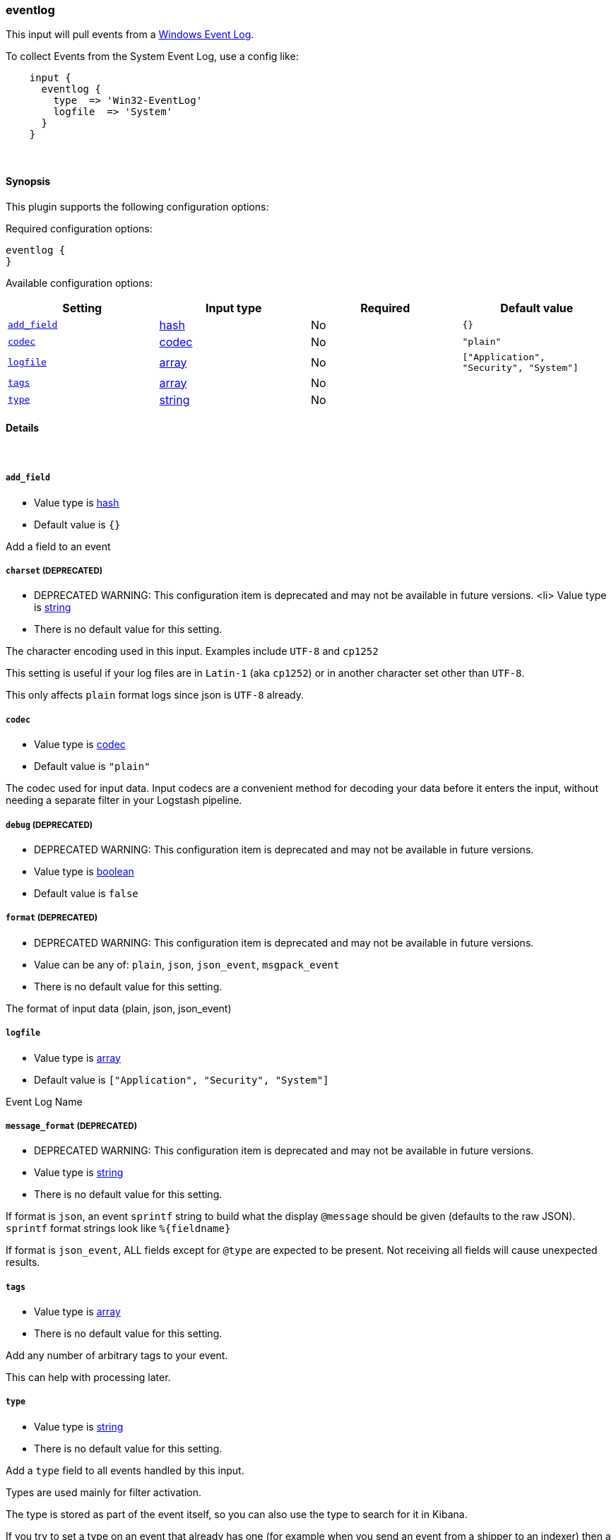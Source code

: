 [[plugins-inputs-eventlog]]
=== eventlog



This input will pull events from a http://msdn.microsoft.com/en-us/library/windows/desktop/bb309026%28v=vs.85%29.aspx[Windows Event Log].

To collect Events from the System Event Log, use a config like:
[source,ruby]
    input {
      eventlog {
        type  => 'Win32-EventLog'
        logfile  => 'System'
      }
    }

&nbsp;

==== Synopsis

This plugin supports the following configuration options:


Required configuration options:

[source,json]
--------------------------
eventlog {
}
--------------------------



Available configuration options:

[cols="<,<,<,<m",options="header",]
|=======================================================================
|Setting |Input type|Required|Default value
| <<plugins-inputs-eventlog-add_field>> |<<hash,hash>>|No|`{}`
| <<plugins-inputs-eventlog-codec>> |<<codec,codec>>|No|`"plain"`
| <<plugins-inputs-eventlog-logfile>> |<<array,array>>|No|`["Application", "Security", "System"]`
| <<plugins-inputs-eventlog-tags>> |<<array,array>>|No|
| <<plugins-inputs-eventlog-type>> |<<string,string>>|No|
|=======================================================================



==== Details

&nbsp;

[[plugins-inputs-eventlog-add_field]]
===== `add_field` 

  * Value type is <<hash,hash>>
  * Default value is `{}`

Add a field to an event

[[plugins-inputs-eventlog-charset]]
===== `charset`  (DEPRECATED)

  * DEPRECATED WARNING: This configuration item is deprecated and may not be available in future versions.
  <li> Value type is <<string,string>>
  * There is no default value for this setting.

The character encoding used in this input. Examples include `UTF-8`
and `cp1252`

This setting is useful if your log files are in `Latin-1` (aka `cp1252`)
or in another character set other than `UTF-8`.

This only affects `plain` format logs since json is `UTF-8` already.

[[plugins-inputs-eventlog-codec]]
===== `codec` 

  * Value type is <<codec,codec>>
  * Default value is `"plain"`

The codec used for input data. Input codecs are a convenient method for decoding your data before it enters the input, without needing a separate filter in your Logstash pipeline.

[[plugins-inputs-eventlog-debug]]
===== `debug`  (DEPRECATED)

  * DEPRECATED WARNING: This configuration item is deprecated and may not be available in future versions.
  * Value type is <<boolean,boolean>>
  * Default value is `false`



[[plugins-inputs-eventlog-format]]
===== `format`  (DEPRECATED)

  * DEPRECATED WARNING: This configuration item is deprecated and may not be available in future versions.
  * Value can be any of: `plain`, `json`, `json_event`, `msgpack_event`
  * There is no default value for this setting.

The format of input data (plain, json, json_event)

[[plugins-inputs-eventlog-logfile]]
===== `logfile` 

  * Value type is <<array,array>>
  * Default value is `["Application", "Security", "System"]`

Event Log Name

[[plugins-inputs-eventlog-message_format]]
===== `message_format`  (DEPRECATED)

  * DEPRECATED WARNING: This configuration item is deprecated and may not be available in future versions.
  * Value type is <<string,string>>
  * There is no default value for this setting.

If format is `json`, an event `sprintf` string to build what
the display `@message` should be given (defaults to the raw JSON).
`sprintf` format strings look like `%{fieldname}`

If format is `json_event`, ALL fields except for `@type`
are expected to be present. Not receiving all fields
will cause unexpected results.

[[plugins-inputs-eventlog-tags]]
===== `tags` 

  * Value type is <<array,array>>
  * There is no default value for this setting.

Add any number of arbitrary tags to your event.

This can help with processing later.

[[plugins-inputs-eventlog-type]]
===== `type` 

  * Value type is <<string,string>>
  * There is no default value for this setting.

Add a `type` field to all events handled by this input.

Types are used mainly for filter activation.

The type is stored as part of the event itself, so you can
also use the type to search for it in Kibana.

If you try to set a type on an event that already has one (for
example when you send an event from a shipper to an indexer) then
a new input will not override the existing type. A type set at
the shipper stays with that event for its life even
when sent to another Logstash server.


